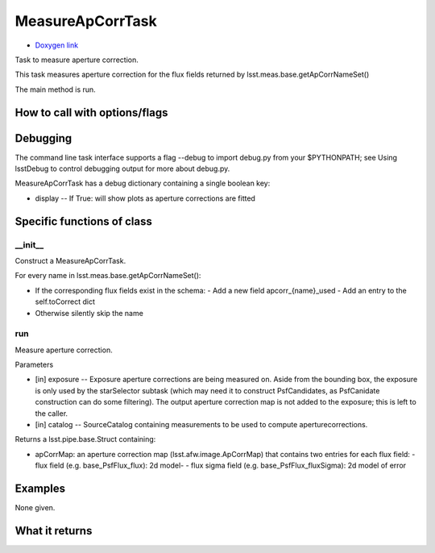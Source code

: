 
MeasureApCorrTask
=========================

- `Doxygen link`_
.. _Doxygen link: https://lsst-web.ncsa.illinois.edu/doxygen/x_masterDoxyDoc/classlsst_1_1meas_1_1algorithms_1_1measure_ap_corr_1_1_measure_ap_corr_task.html

Task to measure aperture correction.

This task measures aperture correction for the flux fields returned by lsst.meas.base.getApCorrNameSet()

The main method is run.

How to call with options/flags
++++++++++++++++++++++++++++++

Debugging
+++++++++ 

The command line task interface supports a flag --debug to import debug.py from your $PYTHONPATH; see Using lsstDebug to control debugging output for more about debug.py.

MeasureApCorrTask has a debug dictionary containing a single boolean key:

- display -- If True: will show plots as aperture corrections are fitted

Specific functions of class
+++++++++++++++++++++++++++

__init__
---------

Construct a MeasureApCorrTask.

For every name in lsst.meas.base.getApCorrNameSet():

- If the corresponding flux fields exist in the schema:
  - Add a new field apcorr_{name}_used
  - Add an entry to the self.toCorrect dict
- Otherwise silently skip the name

run
---

Measure aperture correction.

Parameters

- [in]	exposure --	Exposure aperture corrections are being measured on. Aside from the bounding box, the exposure is only used by the starSelector subtask (which may need it to construct PsfCandidates, as PsfCanidate construction can do some filtering). The output aperture correction map is not added to the exposure; this is left to the caller.

- [in]	catalog --	SourceCatalog containing measurements to be used to compute aperturecorrections.

Returns a lsst.pipe.base.Struct containing:

- apCorrMap: an aperture correction map (lsst.afw.image.ApCorrMap) that contains two entries for each flux field:
  - flux field (e.g. base_PsfFlux_flux): 2d model-
  - flux sigma field (e.g. base_PsfFlux_fluxSigma): 2d model of error

Examples
++++++++

None given.
 
What it returns
+++++++++++++++

